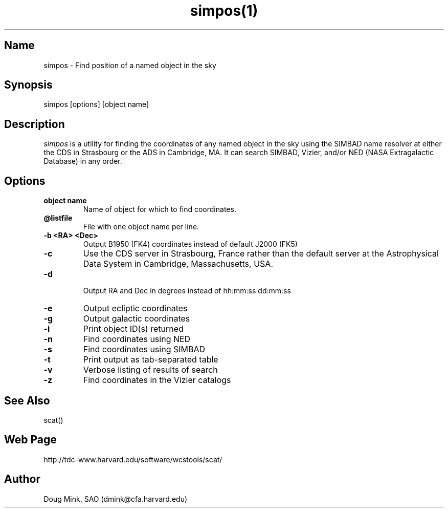 .TH simpos(1) WCSTools "14 May 2015"
.SH Name
simpos \- Find position of a named object in the sky
.SH Synopsis
simpos [options] [object name]
.SH Description
.I simpos
is a utility for finding the coordinates of any named object in the sky
using the SIMBAD name resolver at either the CDS in Strasbourg or the
ADS in Cambridge, MA.  It can search SIMBAD, Vizier, and/or NED (NASA
Extragalactic Database) in any order.
.SH Options
.TP
.B object name
Name of object for which to find coordinates.
.TP
.B \@listfile
File with one object name per line.
.TP
.B \-b <RA> <Dec>
Output B1950 (FK4) coordinates instead of default J2000 (FK5)
.TP
.B \-c
Use the CDS server in Strasbourg, France rather than the default server
at the Astrophysical Data System in Cambridge, Massachusetts, USA.
.TP
.B \-d
 Output RA and Dec in degrees instead of hh:mm:ss dd:mm:ss
.TP
.B \-e
Output ecliptic coordinates
.TP
.B \-g
Output galactic coordinates
.TP
.B \-i
Print object ID(s) returned
.TP
.B \-n
Find coordinates using NED
.TP
.B \-s 
Find coordinates using SIMBAD
.TP
.B \-t
Print output as tab-separated table
.TP
.B \-v
Verbose listing of results of search
.TP
.B \-z
Find coordinates in the Vizier catalogs

.SH See Also
scat()

.SH Web Page
http://tdc-www.harvard.edu/software/wcstools/scat/

.SH Author
Doug Mink, SAO (dmink@cfa.harvard.edu)
